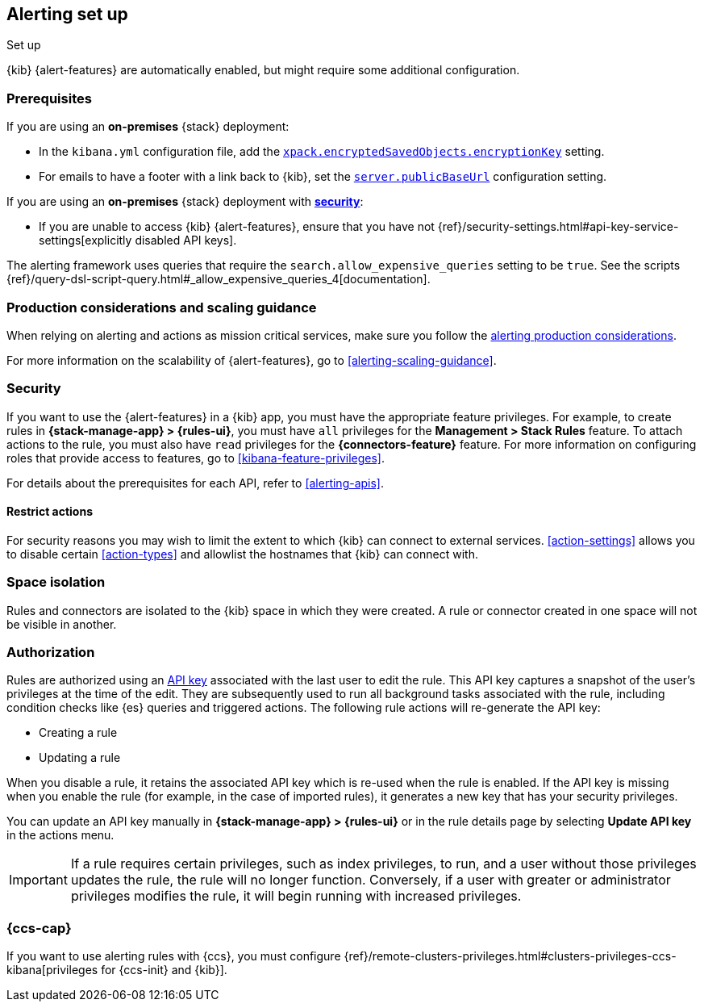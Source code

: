 [role="xpack"]
[[alerting-setup]]
== Alerting set up
++++
<titleabbrev>Set up</titleabbrev>
++++

{kib} {alert-features} are automatically enabled, but might require some additional 
configuration.

[float]
[[alerting-prerequisites]]
=== Prerequisites
If you are using an *on-premises* {stack} deployment:

* In the `kibana.yml` configuration file, add the 
<<general-alert-action-settings,`xpack.encryptedSavedObjects.encryptionKey`>> 
setting.
* For emails to have a footer with a link back to {kib}, set the 
<<server-publicBaseUrl, `server.publicBaseUrl`>> configuration setting.

If you are using an *on-premises* {stack} deployment with 
<<using-kibana-with-security, *security*>>:

* If you are unable to access {kib} {alert-features}, ensure that you have not 
{ref}/security-settings.html#api-key-service-settings[explicitly disabled API keys].

The alerting framework uses queries that require the 
`search.allow_expensive_queries` setting to be `true`. See the scripts 
{ref}/query-dsl-script-query.html#_allow_expensive_queries_4[documentation]. 

[float]
[[alerting-setup-production]]
=== Production considerations and scaling guidance

When relying on alerting and actions as mission critical services, make sure you 
follow the 
<<alerting-production-considerations,alerting production considerations>>.

For more information on the scalability of {alert-features}, go to
<<alerting-scaling-guidance>>.

[float]
[[alerting-security]]
=== Security

If you want to use the {alert-features} in a {kib} app, you must have the
appropriate feature privileges. For example, to create rules in
*{stack-manage-app} > {rules-ui}*, you must have `all` privileges for the
*Management > Stack Rules* feature. To attach actions to the rule, you must also
have `read` privileges for the *{connectors-feature}* feature. For more
information on configuring roles that provide access to features, go to
<<kibana-feature-privileges>>.

For details about the prerequisites for each API, refer to <<alerting-apis>>.

[float]
[[alerting-restricting-actions]]
==== Restrict actions

For security reasons you may wish to limit the extent to which {kib} can connect 
to external services. <<action-settings>> allows you to disable certain 
<<action-types>> and allowlist the hostnames that {kib} can connect with.

[float]
[[alerting-spaces]]
=== Space isolation

Rules and connectors are isolated to the {kib} space in which they were created. 
A rule or connector created in one space will not be visible in another. 

[float]
[[alerting-authorization]]
=== Authorization

Rules are authorized using an <<api-keys,API key>> associated with the last user 
to edit the rule. This API key captures a snapshot of the user's privileges at 
the time of the edit. They are subsequently used to run all background tasks 
associated with the rule, including condition checks like {es} queries and 
triggered actions. The following rule actions will re-generate the API key:

* Creating a rule
* Updating a rule

When you disable a rule, it retains the associated API key which is re-used when 
the rule is enabled. If the API key is missing when you enable the rule (for 
example, in the case of imported rules), it generates a new key that has your 
security privileges.

You can update an API key manually in 
**{stack-manage-app} > {rules-ui}** or in the rule details page by selecting 
**Update API key** in the actions menu.

[IMPORTANT]
==============================================
If a rule requires certain privileges, such as index privileges, to run, and a 
user without those privileges updates the rule, the rule will no longer 
function. Conversely, if a user with greater or administrator privileges 
modifies the rule, it will begin running with increased privileges.
==============================================

[float]
[[alerting-ccs-setup]]
=== {ccs-cap}

If you want to use alerting rules with {ccs}, you must configure 
{ref}/remote-clusters-privileges.html#clusters-privileges-ccs-kibana[privileges for {ccs-init} and {kib}].